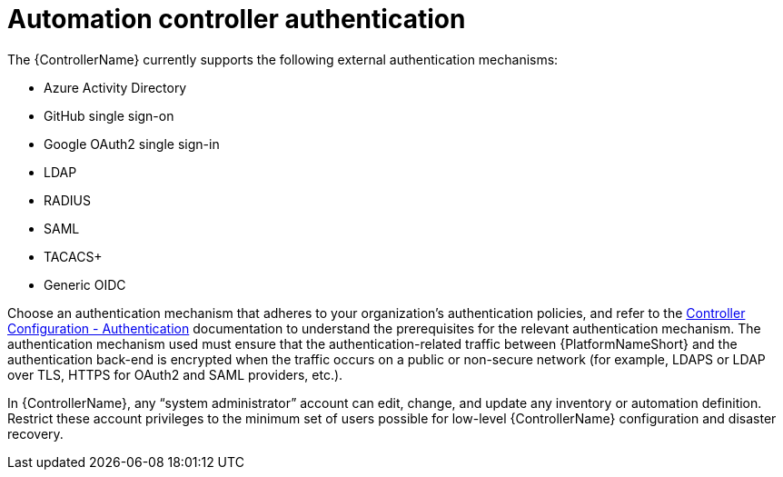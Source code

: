 // Module included in the following assemblies: 
// downstream/assemblies/assembly-hardening-aap.adoc

[id="ref-automation-controller-authentication_{context}"]

= Automation controller authentication

[role="_abstract"]

The {ControllerName} currently supports the following external authentication mechanisms:

* Azure Activity Directory
* GitHub single sign-on
* Google OAuth2 single sign-in
* LDAP
* RADIUS
* SAML
* TACACS+
* Generic OIDC

Choose an authentication mechanism that adheres to your organization's authentication policies, and refer to the link:https://docs.ansible.com/automation-controller/latest/html/administration/configure_tower_in_tower.html#authentication[Controller Configuration - Authentication] documentation to understand the prerequisites for the relevant authentication mechanism. The authentication mechanism used must ensure that the authentication-related traffic between {PlatformNameShort} and the authentication back-end is encrypted when the traffic occurs on a public or non-secure network (for example, LDAPS or LDAP over TLS, HTTPS for OAuth2 and SAML providers, etc.).

In {ControllerName}, any “system administrator” account can edit, change, and update any inventory or automation definition. Restrict these account privileges to the minimum set of users possible for low-level {ControllerName} configuration and disaster recovery.



